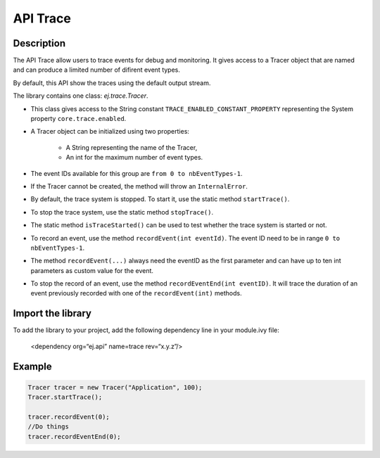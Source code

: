 .. _apiTrace:

API Trace
#########

Description
===========
The API Trace allow users to trace events for debug and monitoring.
It gives access to a Tracer object that are named and can produce a limited number of difirent event types.

By default, this API show the traces using the default output stream.

The library contains one class: `ej.trace.Tracer`.

- This class gives access to the String constant ``TRACE_ENABLED_CONSTANT_PROPERTY`` representing the System property ``core.trace.enabled``.
- A Tracer object can be initialized using two properties:

   - A String representing the name of the Tracer,
   - An int for the maximum number of event types.

- The event IDs available for this group are ``from 0 to nbEventTypes-1``.
- If the Tracer cannot be created, the method will throw an ``InternalError``.
- By default, the trace system is stopped. To start it, use the static method ``startTrace()``.
- To stop the trace system, use the static method ``stopTrace()``.
- The static method ``isTraceStarted()`` can be used to test whether the trace system is started or not.
- To record an event, use the method ``recordEvent(int eventId)``. The event ID need to be in range ``0 to nbEventTypes-1``.
- The method ``recordEvent(...)`` always need the eventID as the first parameter and can have up to ten int parameters as custom value for the event.
- To stop the record of an event, use the method ``recordEventEnd(int eventID)``. It will trace the duration of an event previously recorded with one of the ``recordEvent(int)`` methods.

Import the library
==================
To add the library to your project, add the following dependency line in your module.ivy file:

   <dependency org=“ej.api” name=trace rev=“x.y.z”/>

Example
=======
.. code-block:: java

    Tracer tracer = new Tracer("Application", 100);
    Tracer.startTrace();

    tracer.recordEvent(0);
    //Do things
    tracer.recordEventEnd(0);
